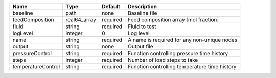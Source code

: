 

================== ============ ======== ============================================= 
Name               Type         Default  Description                                   
================== ============ ======== ============================================= 
baseline           path         none     Baseline file                                 
feedComposition    real64_array required Feed composition array [mol fraction]         
fluid              string       required Fluid to test                                 
logLevel           integer      0        Log level                                     
name               string       required A name is required for any non-unique nodes   
output             string       none     Output file                                   
pressureControl    string       required Function controlling pressure time history    
steps              integer      required Number of load steps to take                  
temperatureControl string       required Function controlling temperature time history 
================== ============ ======== ============================================= 


